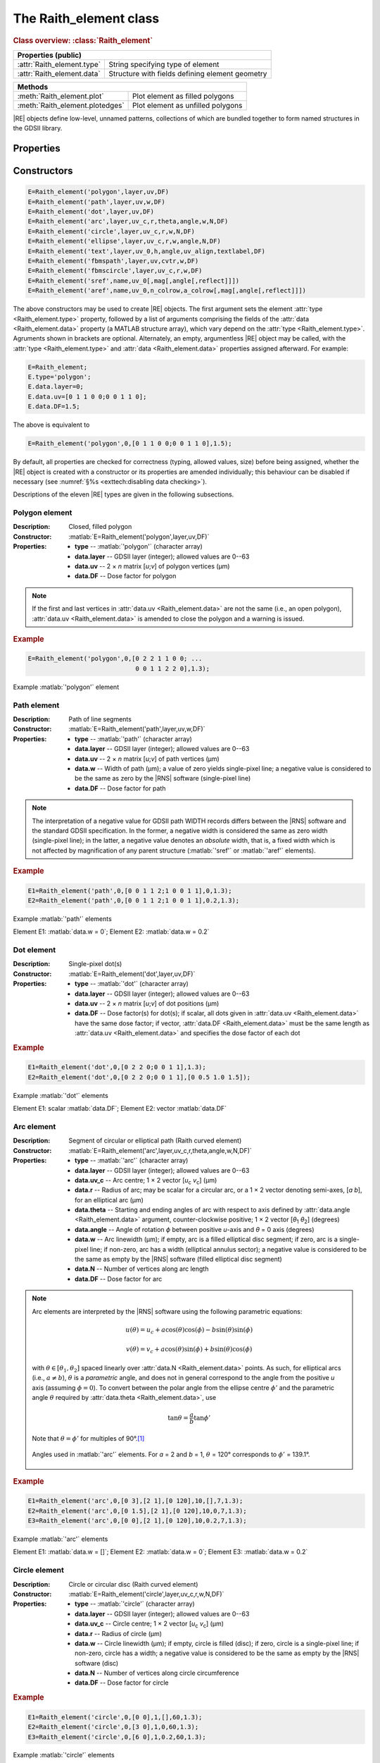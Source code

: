 The Raith_element class
=======================

.. rubric:: Class overview:  :class:`Raith_element`

+----------------------------+-------------------------------------------------+
| Properties (public)                                                          |
+============================+=================================================+
| :attr:`Raith_element.type` | String specifying type of element               |
+----------------------------+-------------------------------------------------+
| :attr:`Raith_element.data` | Structure with fields defining element geometry |
+----------------------------+-------------------------------------------------+

+---------------------------------+-----------------------------------+
| Methods                                                             |
+=================================+===================================+
| :meth:`Raith_element.plot`      | Plot element as filled polygons   |
+---------------------------------+-----------------------------------+
| :meth:`Raith_element.plotedges` | Plot element as unfilled polygons |
+---------------------------------+-----------------------------------+

.. class:: Raith_element

|RE| objects define low-level, unnamed patterns, collections of which are bundled together to form named structures in the GDSII library.



Properties
----------

.. attribute:: Raith_element.type

   String specifying type of element; allowed values are :matlab:`'polygon'`, :matlab:`'path'`, :matlab:`'dot'`, :matlab:`'arc'`, :matlab:`'circle'`, :matlab:`'ellipse'`, :matlab:`'text'`, :matlab:`'fbmspath'`, :matlab:`'fbmscircle'`, :matlab:`'sref'`, or :matlab:`'aref'`.

.. attribute:: Raith_element.data

   Structure array containing additional record data for element; allowed field names and typing of values are determined by the element type (see :numref:`§%s <Raith_element:Constructors>`).


Constructors
------------

.. code-block:: matlab

   E=Raith_element('polygon',layer,uv,DF)
   E=Raith_element('path',layer,uv,w,DF)
   E=Raith_element('dot',layer,uv,DF)
   E=Raith_element('arc',layer,uv_c,r,theta,angle,w,N,DF)
   E=Raith_element('circle',layer,uv_c,r,w,N,DF)
   E=Raith_element('ellipse',layer,uv_c,r,w,angle,N,DF)
   E=Raith_element('text',layer,uv_0,h,angle,uv_align,textlabel,DF)
   E=Raith_element('fbmspath',layer,uv,cvtr,w,DF)
   E=Raith_element('fbmscircle',layer,uv_c,r,w,DF)
   E=Raith_element('sref',name,uv_0[,mag[,angle[,reflect]]])
   E=Raith_element('aref',name,uv_0,n_colrow,a_colrow[,mag[,angle[,reflect]]])


The above constructors may be used to create |RE| objects. The first argument sets the element :attr:`type <Raith_element.type>` property, followed by a list of arguments comprising the fields of the :attr:`data <Raith_element.data>` property (a MATLAB structure array), which vary depend on the :attr:`type <Raith_element.type>`. Agruments shown in brackets are optional.
Alternately, an empty, argumentless |RE| object may be called, with the :attr:`type <Raith_element.type>` and :attr:`data <Raith_element.data>` properties assigned afterward. For example:

.. code-block:: matlab

   E=Raith_element;
   E.type='polygon';
   E.data.layer=0;
   E.data.uv=[0 1 1 0 0;0 0 1 1 0];
   E.data.DF=1.5;

The above is equivalent to

.. code-block:: matlab

   E=Raith_element('polygon',0,[0 1 1 0 0;0 0 1 1 0],1.5);

By default, all properties are checked for correctness (typing, allowed values, size) before being assigned, whether the |RE| object is created with a constructor or its properties are amended individually; this behaviour can be disabled if necessary (see :numref:`§%s <exttech:disabling data checking>`).

Descriptions of the eleven |RE| types are given in the following subsections.


Polygon element
^^^^^^^^^^^^^^^

:Description: Closed, filled polygon
:Constructor: :matlab:`E=Raith_element('polygon',layer,uv,DF)`
:Properties: + **type** --  :matlab:`'polygon'` (character array)
             + **data.layer** -- GDSII layer (integer); allowed values are 0--63
             + **data.uv** -- 2 × *n* matrix [*u*;\ *v*] of polygon vertices (µm)
             + **data.DF** -- Dose factor for polygon

.. note::

   If the first and last vertices in :attr:`data.uv <Raith_element.data>` are not the same (i.e., an open polygon), :attr:`data.uv <Raith_element.data>` is amended to close the polygon and a warning is issued.

.. rubric:: Example
.. code-block:: matlab

   E=Raith_element('polygon',0,[0 2 2 1 1 0 0; ...
                                0 0 1 1 2 2 0],1.3);

.. _polygon_element:
.. figure:: images/polygon_element.svg
   :align: center
   :width: 500

   Example :matlab:`'polygon'` element


Path element
^^^^^^^^^^^^

:Description: Path of line segments
:Constructor: :matlab:`E=Raith_element('path',layer,uv,w,DF)`
:Properties: + **type** --  :matlab:`'path'` (character array)
             + **data.layer** -- GDSII layer (integer); allowed values are 0--63
             + **data.uv** -- 2 × *n* matrix [*u*;\ *v*] of path vertices (µm)
             + **data.w** -- Width of path (µm); a value of zero yields single-pixel line; a negative value is considered to be the same as zero by the |RNS| software (single-pixel line)
             + **data.DF** -- Dose factor for path

.. note::

   The interpretation of a negative value for GDSII path WIDTH records differs between the |RNS| software and the standard GDSII specification.  In the former, a negative width is considered the same as zero width (single-pixel line); in the latter, a negative value denotes an *absolute* width, that is, a fixed width which is not affected by magnification of any parent structure (:matlab:`'sref'` or :matlab:`'aref'` elements).

.. rubric:: Example
.. code-block:: matlab

   E1=Raith_element('path',0,[0 0 1 1 2;1 0 0 1 1],0,1.3);
   E2=Raith_element('path',0,[0 0 1 1 2;1 0 0 1 1],0.2,1.3);

.. _path_element:
.. figure:: images/path_element.svg
   :align: center
   :width: 500

   Example :matlab:`'path'` elements

   Element E1: :matlab:`data.w = 0`; Element E2: :matlab:`data.w = 0.2`


Dot element
^^^^^^^^^^^

:Description: Single-pixel dot(s)
:Constructor: :matlab:`E=Raith_element('dot',layer,uv,DF)`
:Properties: + **type** --  :matlab:`'dot'` (character array)
             + **data.layer** -- GDSII layer (integer); allowed values are 0--63
             + **data.uv** -- 2 × *n* matrix [*u*;\ *v*] of dot positions (µm)
             + **data.DF** -- Dose factor(s) for dot(s); if scalar, all dots given in :attr:`data.uv <Raith_element.data>` have the same dose factor; if vector, :attr:`data.DF <Raith_element.data>` must be the same length as :attr:`data.uv <Raith_element.data>` and specifies the dose factor of each dot

.. rubric:: Example
.. code-block:: matlab

   E1=Raith_element('dot',0,[0 2 2 0;0 0 1 1],1.3);
   E2=Raith_element('dot',0,[0 2 2 0;0 0 1 1],[0 0.5 1.0 1.5]);

.. _dot_element:
.. figure:: images/dot_element.svg
   :align: center
   :width: 500

   Example :matlab:`'dot'` elements

   Element E1: scalar :matlab:`data.DF`; Element E2: vector :matlab:`data.DF`


Arc element
^^^^^^^^^^^

:Description: Segment of circular or elliptical path (Raith curved element)
:Constructor: :matlab:`E=Raith_element('arc',layer,uv_c,r,theta,angle,w,N,DF)`
:Properties: + **type** --  :matlab:`'arc'` (character array)
             + **data.layer** -- GDSII layer (integer); allowed values are 0--63
             + **data.uv_c** -- Arc centre; 1 × 2 vector [*u*\ :sub:`c` \ *v*\ :sub:`c`] (µm)
             + **data.r** -- Radius of arc; may be scalar for a circular arc, or a 1 × 2 vector denoting semi-axes, [*a b*], for an elliptical arc (µm)
             + **data.theta** -- Starting and ending angles of arc with respect to axis defined by :attr:`data.angle <Raith_element.data>` argument, counter-clockwise positive; 1 × 2 vector [*θ*\ :sub:`1` *θ*\ :sub:`2`] (degrees)
             + **data.angle** -- Angle of rotation *ϕ* between positive *u*-axis and *θ* = 0 axis (degrees)
             + **data.w** -- Arc linewidth (µm); if empty, arc is a filled elliptical disc segment; if zero, arc is a single-pixel line; if non-zero, arc has a width (elliptical annulus sector); a negative value is considered to be the same as empty by the |RNS| software (filled elliptical disc segment)
             + **data.N** -- Number of vertices along arc length
             + **data.DF** -- Dose factor for arc

.. note::

   Arc elements are interpreted by the |RNS| software using the following parametric equations:

   .. math::

      u(\theta)=u_c+a\cos(\theta)\cos(\phi)-b\sin(\theta)\sin(\phi)

      v(\theta)=v_c+a\cos(\theta)\sin(\phi)+b\sin(\theta)\cos(\phi)

   with :math:`\theta\in[\theta_1,\theta_2]` spaced linearly over :attr:`data.N <Raith_element.data>` points.  As such, for elliptical arcs (i.e., :math:`a\not= b`), :math:`\theta` is a *parametric* angle, and does not in general correspond to the angle from the positive *u* axis (assuming :math:`\phi = 0`).  To convert between the polar angle from the ellipse centre :math:`\phi'` and the parametric angle :math:`\theta` required by :attr:`data.theta <Raith_element.data>`, use

   .. math:: \tan\theta=\frac{a}{b}\tan{\phi'}

   Note that :math:`\theta=\phi'` for multiples of 90°.\ [1]_

   .. _arc_diagram:
   .. figure:: images/arc_diagram.svg
      :align: center
      :width: 500

      Angles used in :matlab:`'arc'` elements. For *a* = 2 and *b* = 1, :math:`\theta` = 120° corresponds to :math:`\phi'` = 139.1°.

.. rubric:: Example
.. code-block:: matlab

   E1=Raith_element('arc',0,[0 3],[2 1],[0 120],10,[],7,1.3);
   E2=Raith_element('arc',0,[0 1.5],[2 1],[0 120],10,0,7,1.3);
   E3=Raith_element('arc',0,[0 0],[2 1],[0 120],10,0.2,7,1.3);

.. _arc_element:
.. figure:: images/arc_element.svg
   :align: center
   :width: 500

   Example :matlab:`'arc'` elements

   Element E1: :matlab:`data.w = []`; Element E2: :matlab:`data.w = 0`; Element E3: :matlab:`data.w = 0.2`


Circle element
^^^^^^^^^^^^^^

:Description: Circle or circular disc (Raith curved element)
:Constructor: :matlab:`E=Raith_element('circle',layer,uv_c,r,w,N,DF)`
:Properties: + **type** --  :matlab:`'circle'` (character array)
             + **data.layer** -- GDSII layer (integer); allowed values are 0--63
             + **data.uv_c** -- Circle centre; 1 × 2 vector [*u*\ :sub:`c` \ *v*\ :sub:`c`] (µm)
             + **data.r** -- Radius of circle (µm)
             + **data.w** -- Circle linewidth (µm); if empty, circle is filled (disc); if zero, circle is a single-pixel line; if non-zero, circle has a width; a negative value is considered to be the same as empty by the |RNS| software (disc)
             + **data.N** -- Number of vertices along circle circumference
             + **data.DF** -- Dose factor for circle

.. rubric:: Example
.. code-block:: matlab

   E1=Raith_element('circle',0,[0 0],1,[],60,1.3);
   E2=Raith_element('circle',0,[3 0],1,0,60,1.3);
   E3=Raith_element('circle',0,[6 0],1,0.2,60,1.3);

.. _circle_element:
.. figure:: images/circle_element.svg
   :align: center
   :width: 500

   Example :matlab:`'circle'` elements

   Element E1: :matlab:`data.w = []`; Element E2: :matlab:`data.w = 0`; Element E3: :matlab:`data.w = 0.2`


Ellipse element
^^^^^^^^^^^^^^^

:Description: Ellipse or elliptical disk (Raith curved element)
:Constructor: :matlab:`E=Raith_element('ellipse',layer,uv_c,r,w,angle,N,DF)`
:Properties: + **type** --  :matlab:`'ellipse'` (character array)
             + **data.layer** -- GDSII layer (integer); allowed values are 0--63
             + **data.uv_c** -- Ellipse centre; 1 × 2 vector [*u*\ :sub:`c` \ *v*\ :sub:`c`] (µm)
             + **data.r** -- Semi-axes of ellipse; 1 × 2 vector [*a b*] (µm); *a* corresponds to the semi-axis in the :attr:`data.angle <Raith_element.data>` direction
             + **data.w** -- Ellipse linewidth (µm); if empty, ellipse is filled (elliptical disc); if zero, ellipse is a single-pixel line; if non-zero, ellipse has a width; a negative value is considered to be the same as empty by the |RNS| software (elliptical disc)
             + **data.angle** -- Angle of rotation *ϕ* between positive *u*-axis and *a* semi-axis (degrees)
             + **data.N** -- Number of vertices along ellipse circumference
             + **data.DF** -- Dose factor for ellipse

.. rubric:: Example
.. code-block:: matlab

   E1=Raith_element('ellipse',0,[0 6],[2 1],[],10,60,1.3);
   E2=Raith_element('ellipse',0,[0 3],[2 1],0,10,60,1.3);
   E3=Raith_element('ellipse',0,[0 0],[2 1],0.2,10,60,1.3);

.. _ellipse_element:
.. figure:: images/ellipse_element.svg
   :align: center
   :width: 500

   Example :matlab:`'ellipse'` elements

   Element E1: :matlab:`data.w = []`; Element E2: :matlab:`data.w = 0`; Element E3: :matlab:`data.w = 0.2`


Text element
^^^^^^^^^^^^

:Description: Text rendered as simple polygons
:Constructor: :matlab:`E=Raith_element('text',layer,uv_0,h,angle,uv_align,textlabel,DF)`
:Properties: + **type** --  :matlab:`'text'` (character array)
             + **data.layer** -- GDSII layer (integer); allowed values are 0--63
             + **data.uv_0** -- Text anchor point; 1 × 2 vector [*u*\ :sub:`0` \ *v*\ :sub:`0`] (µm)
             + **data.h** -- Height of capital letters (µm)
             + **data.angle** -- Angle of rotation of text with respect to positive *u*-axis (degrees)
             + **data.uv_align** -- Alignment of text with respect to anchor point; 1 × 2 vector [*u*\ :sub:`align` \ *v*\ :sub:`align`]; allowed values are 0 (left/top), 1 (centre), and 2 (right/bottom), as follows (the + symbols denote the text anchor points):

                .. image:: images/text_uv_align.svg

             + **data.textlabel** -- Text to be written (character array).  The allowed characters, shown as rendered, are:

                .. image:: images/text_chars.svg

                in addition to the space character ( ). When rendered, text is kerned using a lookup table (text is not fixed width).

                .. attention::

                   Use Unicode character `U+00B5 <https://util.unicode.org/UnicodeJsps/character.jsp?a=00B5>`_ to enter the letter "µ" in :attr:`data.textlabel <Raith_element.data>`.  Other similar characters (e.g., `U+03BC <https://util.unicode.org/UnicodeJsps/character.jsp?a=03BC>`_, `U+1D6CD <https://util.unicode.org/UnicodeJsps/character.jsp?a=1D6CD>`_, `U+1D707 <https://util.unicode.org/UnicodeJsps/character.jsp?a=1D707>`_, `U+1D741 <https://util.unicode.org/UnicodeJsps/character.jsp?a=1D741>`_, `U+1D77B <https://util.unicode.org/UnicodeJsps/character.jsp?a=1D77B>`_, `U+1D7B5 <https://util.unicode.org/UnicodeJsps/character.jsp?a=1D7B5>`_) will result in an error.

             + **data.DF** -- Dose factor for text

.. note::

   A `simply connected <https://en.wikipedia.org/wiki/Simply_connected_space>`_ font is used in |RE| :matlab:`'text'` elements to avoid the problem of symbol segments being released during a sacrificial layer etch. As an example, consider etching the letter "A" through the device layer of a silicon-on-insulator chip. In the default |RNS| font, the triangular centre of the letter "A" is not connected to the surrounding plane. If the underlying buried oxide layer was subsequetly etched away isotropically for sufficiently long (e.g., in buffered-oxide etch), the central triangle would be released, potentially landing on a critical feature of the chip. A letter "A" rendered as a |RE| :matlab:`'text'` element does not encounter this problem due to its simply connected nature. The |RE| :matlab:`'text'` element font is inspired by the `Geogrotesque <https://emtype.net/fonts/geogrotesque>`_ and `Geogrotesque Stencil <https://emtype.net/fonts/geogrotesque-stencil>`_ fonts.

   .. _A_comparison:
   .. figure:: images/A_comparison.svg
      :align: center
      :width: 500

      Comparison between letter "A" rendered using the |RNS| default font (left) and |RE| font (right)

.. rubric:: Example
.. code-block:: matlab

   E=Raith_element('text',0,[0 0],1,30,[1 1],'Raith_GDSII',1.3);

.. _text_element:
.. figure:: images/text_element.svg
   :align: center
   :width: 500

   Example :matlab:`'text'` element


FBMS path element
^^^^^^^^^^^^^^^^^

:Description: Path of fixed beam moving stage (FBMS/*traxx*) line segments or arcs
:Constructor: :matlab:`E=Raith_element('fbmspath',layer,uv,cvtr,w,DF)`
:Properties: + **type** --  :matlab:`'fbmspath'` (character array)
             + **data.layer** -- GDSII layer (integer); allowed values are 0--63
             + **data.uv** -- 2 × *n* matrix [*u*;\ *v*] of |FBMS| path vertices (µm)
             + **data.cvtr** -- Curvature of |FBMS| path segments (µm); if scalar and zero, the path comprises line segments (no curvature); if a 1 × *n* vector, :matlab:`data.cvtr(k)` yields a circular arc with chord endpoints of :matlab:`data.uv(:,k-1)` and :matlab:`data.uv(:,k)` such that the radial distance between the arc and the chord centre is :matlab:`data.cvtr(k)`; a positive (negative) value of :matlab:`data.cvtr(k)` corresponds to an arc to the left (right) of the chord; the value of :matlab:`data.cvtr(1)` is ignored if :matlab:`data.cvtr(k)` is 1 × *n*
             + **data.w** -- Width of |FBMS| path (µm); a value of zero yields single-pixel line; a negative value is considered to be the same as zero by the |RNS| software (single-pixel line)
             + **data.DF** -- Dose factor for |FBMS| path

.. rubric:: Example
.. code-block:: matlab

   E1=Raith_element('fbmspath',0,[0 0 1 1 2;1 0 0 1 1],0,0,1.3);
   E2=Raith_element('fbmspath',0,[0 0 1 1 2;1 0 0 1 1],[0 0 0.2 0 -0.5],0,1.3);

.. _fbmspath_element:
.. figure:: images/fbmspath_element.svg
   :align: center
   :width: 500

   Example :matlab:`'fbmspath'` elements

   Element E1: :matlab:`data.cvtr = 0`; Element E2: :matlab:`data.cvtr = [0 0 0.2 0 −0.5]`


FBMS circle element
^^^^^^^^^^^^^^^^^^^

:Description: Fixed beam moving stage (FBMS/*traxx*) circle
:Constructor: :matlab:`E=Raith_element('fbmscircle',layer,uv_c,r,w,DF)`
:Properties: + **type** --  :matlab:`'fbmscircle'` (character array)
             + **data.layer** -- GDSII layer (integer); allowed values are 0--63
             + **data.uv_c** -- |FBMS| circle centre; 1 × 2 vector [*u*\ :sub:`c` \ *v*\ :sub:`c`] (µm)
             + **data.r** -- Radius of |FBMS| circle (µm)
             + **data.w** --  |FBMS| circle linewidth (µm); if zero, circle is a single-pixel line; if non-zero, circle has a width
             + **data.DF** -- Dose factor for |FBMS| circle

.. rubric:: Example
.. code-block:: matlab

   E1=Raith_element('fbmscircle',0,[0 0],1,0,1.3);
   E2=Raith_element('fbmscircle',0,[3 0],1,0.2,1.3);

.. _fbmscircle_element:
.. figure:: images/fbmscircle_element.svg
   :align: center
   :width: 500

   Example :matlab:`'fbmscircle'` elements

   Element E1: :matlab:`data.w = 0`; Element E2: :matlab:`data.w = 0.2`


Structure reference element
^^^^^^^^^^^^^^^^^^^^^^^^^^^

:Description: Reference to a named structure, with optional transformations
:Constructor: :matlab:`E=Raith_element('sref',name,uv_0[,mag[,angle[,reflect]]])`
:Properties: + **type** --  :matlab:`'sref'` (character array)
             + **data.name** -- Name of structure being referenced (character array)
             + **data.uv_0** -- Structure origin; 1 × 2 vector [*u*\ :sub:`0` \ *v*\ :sub:`0`] (µm)
             + **data.mag** -- Magnification (uniform scaling) factor [optional]; default is no magnification (:attr:`data.mag <Raith_element.data>` = 1)
             + **data.angle** --  Angle of rotation with respect to origin, counter-clockwise positive (degrees) [optional]; default is no rotation (:attr:`data.angle <Raith_element.data>` = 0)
             + **data.reflect** --  Boolean flag (0 or 1) for reflecting about *u*-axis before other transformations [optional]; default is no reflection (:attr:`data.reflect <Raith_element.data>` = 0)

.. note::

   Transformations are applied in the following order: 1. scaling, mirroring; 2. rotation; 3. translation.

   .. _sref_transformations:
   .. figure:: images/sref_transformations.svg
      :align: center
      :width: 500

      :matlab:`'sref'` element transformations. :attr:`data.uv_0 <Raith_element.data>` values for the transformed structures are marked with + signs.

      A: Structure being referenced; B: :matlab:`data.mag = 2`; C: :matlab:`data.reflect = 1`; D: :matlab:`data.angle = 10`


.. attention::

   When :matlab:`'sref'` elements are plotted using the :meth:`Raith_element.plot` method, the origin is marked with a :red:`+` sign, labelled with :attr:`data.name <Raith_element.data>`:  since the structure being referenced is not part of the |RE| :matlab:`'sref'` object itself, the full hierarchy cannot be plotted.  To view the full hierarchy, the structure must be plotted using the :meth:`Raith_library.plot` method.

.. rubric:: Example
.. code-block:: matlab

   E=Raith_element('sref','foo',[10 20],2,30);

.. _sref_element:
.. figure:: images/sref_element.svg
   :align: center
   :width: 500

   Example :matlab:`'sref'` element, as plotted using the :meth:`Raith_element.plot` method



Array reference element
^^^^^^^^^^^^^^^^^^^^^^^

:Description: Rectangular array of named structures, with optional transformations

:Constructor: :matlab:`E=Raith_element('aref',name,uv_0,n_colrow,a_colrow[,mag[,angle[,reflect]]])`
:Properties: + **type** --  :matlab:`'aref'` (character array)
             + **data.name** -- Name of structure being referenced (character array)
             + **data.uv_0** -- Structure origin; 1 × 2 vector [*u*\ :sub:`0` \ *v*\ :sub:`0`] (µm)
             + **data.n_colrow** -- Number of columns and rows in array; 1 × 2 vector [*n*\ :sub:`columns` \ *n*\ :sub:`rows`]
             + **data.a_colrow** -- Pitch of columns and rows; 1 × 2 vector [*a*\ :sub:`columns` \ *a*\ :sub:`rows`] (µm)
             + **data.mag** -- Magnification (uniform scaling) factor [optional]; default is no magnification (:attr:`data.mag <Raith_element.data>` = 1)
             + **data.angle** --  Angle of rotation with respect to origin, counter-clockwise positive (degrees) [optional]; default is no rotation (:attr:`data.angle <Raith_element.data>` = 0)
             + **data.reflect** --  Boolean flag (0 or 1) for reflecting about *u*-axis before other transformations [optional]; default is no reflection (:attr:`data.reflect <Raith_element.data>` = 0)

.. note::

   Transformations are applied in the following order: 1. scaling, mirroring; 2. rotation; 3. translation.

.. attention::

   When :matlab:`'aref'` elements are plotted using the :meth:`Raith_element.plot` method, the origins of the instances are marked with :red:`+` signs, labelled with :attr:`data.name <Raith_element.data>`:  since the structure being referenced is not part of the |RE| :matlab:`'aref'` object itself, the full hierarchy cannot be plotted.  To view the full hierarchy, the structure must be plotted using the :meth:`Raith_library.plot` method.

.. rubric:: Example
.. code-block:: matlab

   E=Raith_element('aref','foo',[10 20],[4 3],[3 2],[],30);

.. _aref_element:
.. figure:: images/aref_element.svg
   :align: center
   :width: 500

   Example :matlab:`'aref'` element, as plotted using the :meth:`Raith_element.plot` method

.. attention::

   It is important to note that the |RNS| software interprets GDSII AREF elements differently than the GDSII specification suggests.  In particular, NanoSuite applies rotation operations *both* to the structures being referenced and the lattice vectors defining the rectangular array.  In contrast, the GDSII specification applies the rotation only to the structures; the lattice of origins for the referenced structures are fully specified using the number of rows and columns in addition to three anchor points which are calculated *after* all transformations have been applied.  This variation in interpretation can result in identical AREF elements appearing differently when viewed using the |RNS| software versus other GDSII editors, such as `KLayout <https://klayout.de/>`_; the following two figures illustrate this behaviour.

.. _Raith_foo-aref:
.. figure:: images/Raith_foo-aref.svg
   :align: center
   :width: 500

   Raith interpretation of the AREF element in :numref:`aref_element`, for an L-shaped structure named :matlab:`'foo'`

.. _KLayout_foo-aref:
.. figure:: images/KLayout_foo-aref.svg
   :align: center
   :width: 500

   KLayout interpretation of the AREF element in :numref:`aref_element`, for an L-shaped structure named :matlab:`'foo'`



Methods
-------

.. method:: Raith_element.plot([M[,scDF]])

   Plot |RE| object with default :ref:`Raith dose factor colouring <RaithDF>`. Elements are displayed as filled polygons, where applicable (:matlab:`'polygon'`; :matlab:`'path'` with non-zero :attr:`data.w <Raith_element.data>`; :matlab:`'arc'`, :matlab:`'circle'`, and :matlab:`'ellipse'` with empty :attr:`data.w <Raith_element.data>`; :matlab:`'text'`).

   :Arguments: + **M** -- Augmented transformation matrix to be applied to element [optional]; see :meth:`Raith_library.trans`,   :meth:`Raith_library.rot`, :meth:`Raith_library.refl`, and :meth:`Raith_library.scale`.
               + **scDF** -- Overall multiplicative scaling factor for dose factor specified in :attr:`data.DF <Raith_element.data>` [optional]

   :Returns: None

   .. _RaithDF:
   .. figure:: images/RaithDF.svg
      :align: center
      :width: 500

      Default Raith dose factor colourmap

   .. note::

      Normally, :meth:`Raith_element.plot` is called without arguments, to display the |RE| object as it would appear in the |RNS| software. The optional arguments :matlab:`M` and :matlab:`scDF` are used internally, when :meth:`Raith_element.plot` is called by :meth:`Raith_structure.plot`, :meth:`Raith_library.plot`, or :meth:`Raith_positionlist.plot`.

   Calling :meth:`Raith_element.plot` does not change the current axis scaling; issue an :matlab:`axis equal` command to ensure that the element is displayed in the figure correctly.

   .. rubric:: Example
   .. code-block:: matlab

      E=Raith_element('text',0,[0 0],1,0,[0 2],'B',1.3);
      E.plot;
      axis equal;

   .. _RE_plot:
   .. figure:: images/RE_plot.svg
      :align: center
      :width: 500

      Text element plotted using the :meth:`Raith_element.plot` method


.. method:: Raith_element.plotedges([M[,scDF]])

   Plot |RE| object outlines with default :ref:`Raith dose factor colouring <RaithDF>`. Elements are displayed as unfilled polygons, where applicable (:matlab:`'polygon'`; :matlab:`'path'` with non-zero :attr:`data.w <Raith_element.data>`; :matlab:`'arc'`, :matlab:`'circle'`, and :matlab:`'ellipse'` with empty :attr:`data.w <Raith_element.data>`; :matlab:`'text'`).

   :Arguments: + **M** -- Augmented transformation matrix to be applied to element [optional]; see :meth:`Raith_library.trans`,   :meth:`Raith_library.rot`, :meth:`Raith_library.refl`, and :meth:`Raith_library.scale`.
               + **scDF** -- Overall multiplicative scaling factor for dose factor specified in :attr:`data.DF <Raith_element.data>` [optional]

   :Returns: None

   .. note::

      Normally, :meth:`Raith_element.plotedges` is called without arguments. The optional arguments :matlab:`M` and :matlab:`scDF` are used internally, when :meth:`Raith_element.plotedges` is called by :meth:`Raith_structure.plotedges`, :meth:`Raith_library.plotedges`, or :meth:`Raith_positionlist.plotedges`.

   Calling :meth:`Raith_element.plotedges` does not change the current axis scaling; issue an :matlab:`axis equal` command to ensure that the element is displayed in the figure correctly.

   .. rubric:: Example
   .. code-block:: matlab

      E=Raith_element('text',0,[0 0],1,0,[0 2],'B',1.3);
      E.plotedges;
      axis equal;

   .. _RE_plotedges:
   .. figure:: images/RE_plotedges.svg
      :align: center
      :width: 500

      Text element plotted using the :meth:`Raith_element.plotedges` method

.. [1] See, e.g., `en.wikipedia.org/wiki/Ellipse <https://en.wikipedia.org/wiki/Ellipse>`_
